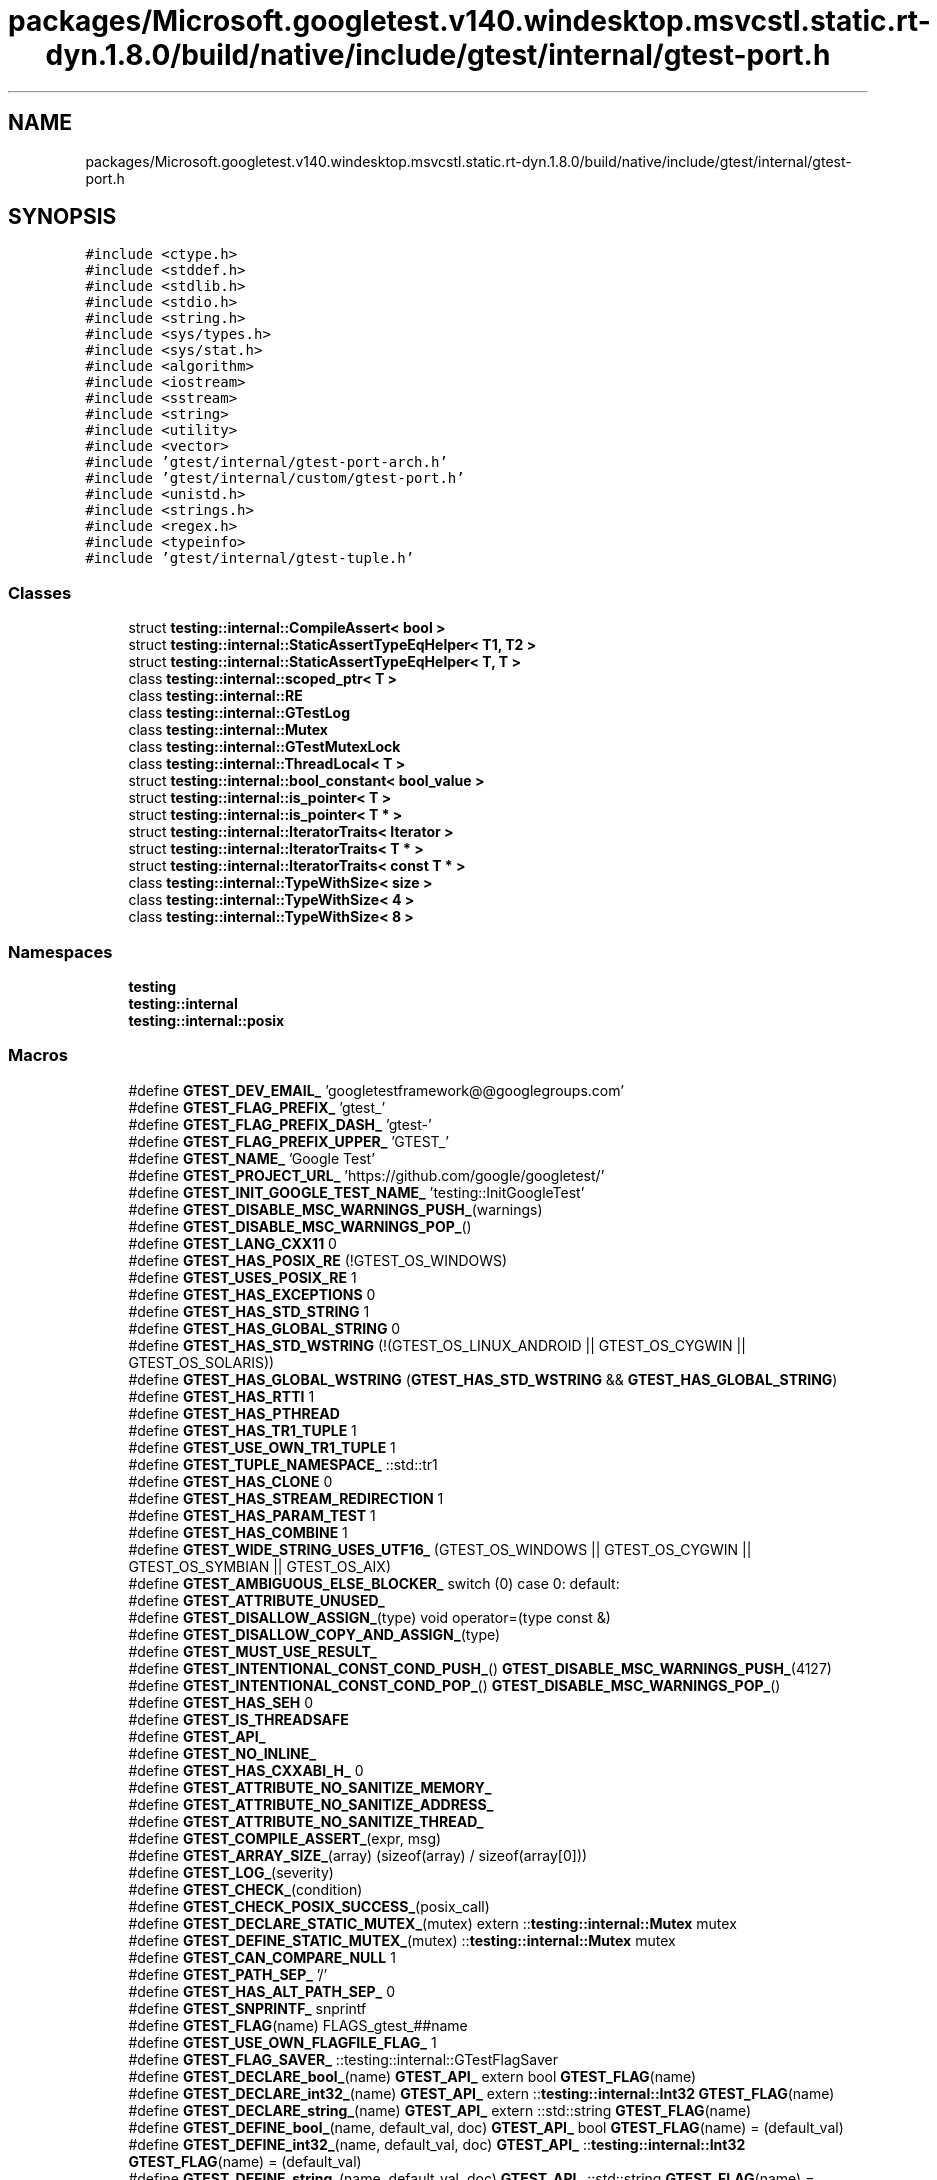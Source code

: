 .TH "packages/Microsoft.googletest.v140.windesktop.msvcstl.static.rt-dyn.1.8.0/build/native/include/gtest/internal/gtest-port.h" 3 "Tue Jun 4 2019" "Context-Free Grammars" \" -*- nroff -*-
.ad l
.nh
.SH NAME
packages/Microsoft.googletest.v140.windesktop.msvcstl.static.rt-dyn.1.8.0/build/native/include/gtest/internal/gtest-port.h
.SH SYNOPSIS
.br
.PP
\fC#include <ctype\&.h>\fP
.br
\fC#include <stddef\&.h>\fP
.br
\fC#include <stdlib\&.h>\fP
.br
\fC#include <stdio\&.h>\fP
.br
\fC#include <string\&.h>\fP
.br
\fC#include <sys/types\&.h>\fP
.br
\fC#include <sys/stat\&.h>\fP
.br
\fC#include <algorithm>\fP
.br
\fC#include <iostream>\fP
.br
\fC#include <sstream>\fP
.br
\fC#include <string>\fP
.br
\fC#include <utility>\fP
.br
\fC#include <vector>\fP
.br
\fC#include 'gtest/internal/gtest\-port\-arch\&.h'\fP
.br
\fC#include 'gtest/internal/custom/gtest\-port\&.h'\fP
.br
\fC#include <unistd\&.h>\fP
.br
\fC#include <strings\&.h>\fP
.br
\fC#include <regex\&.h>\fP
.br
\fC#include <typeinfo>\fP
.br
\fC#include 'gtest/internal/gtest\-tuple\&.h'\fP
.br

.SS "Classes"

.in +1c
.ti -1c
.RI "struct \fBtesting::internal::CompileAssert< bool >\fP"
.br
.ti -1c
.RI "struct \fBtesting::internal::StaticAssertTypeEqHelper< T1, T2 >\fP"
.br
.ti -1c
.RI "struct \fBtesting::internal::StaticAssertTypeEqHelper< T, T >\fP"
.br
.ti -1c
.RI "class \fBtesting::internal::scoped_ptr< T >\fP"
.br
.ti -1c
.RI "class \fBtesting::internal::RE\fP"
.br
.ti -1c
.RI "class \fBtesting::internal::GTestLog\fP"
.br
.ti -1c
.RI "class \fBtesting::internal::Mutex\fP"
.br
.ti -1c
.RI "class \fBtesting::internal::GTestMutexLock\fP"
.br
.ti -1c
.RI "class \fBtesting::internal::ThreadLocal< T >\fP"
.br
.ti -1c
.RI "struct \fBtesting::internal::bool_constant< bool_value >\fP"
.br
.ti -1c
.RI "struct \fBtesting::internal::is_pointer< T >\fP"
.br
.ti -1c
.RI "struct \fBtesting::internal::is_pointer< T * >\fP"
.br
.ti -1c
.RI "struct \fBtesting::internal::IteratorTraits< Iterator >\fP"
.br
.ti -1c
.RI "struct \fBtesting::internal::IteratorTraits< T * >\fP"
.br
.ti -1c
.RI "struct \fBtesting::internal::IteratorTraits< const T * >\fP"
.br
.ti -1c
.RI "class \fBtesting::internal::TypeWithSize< size >\fP"
.br
.ti -1c
.RI "class \fBtesting::internal::TypeWithSize< 4 >\fP"
.br
.ti -1c
.RI "class \fBtesting::internal::TypeWithSize< 8 >\fP"
.br
.in -1c
.SS "Namespaces"

.in +1c
.ti -1c
.RI " \fBtesting\fP"
.br
.ti -1c
.RI " \fBtesting::internal\fP"
.br
.ti -1c
.RI " \fBtesting::internal::posix\fP"
.br
.in -1c
.SS "Macros"

.in +1c
.ti -1c
.RI "#define \fBGTEST_DEV_EMAIL_\fP   'googletestframework@@googlegroups\&.com'"
.br
.ti -1c
.RI "#define \fBGTEST_FLAG_PREFIX_\fP   'gtest_'"
.br
.ti -1c
.RI "#define \fBGTEST_FLAG_PREFIX_DASH_\fP   'gtest\-'"
.br
.ti -1c
.RI "#define \fBGTEST_FLAG_PREFIX_UPPER_\fP   'GTEST_'"
.br
.ti -1c
.RI "#define \fBGTEST_NAME_\fP   'Google Test'"
.br
.ti -1c
.RI "#define \fBGTEST_PROJECT_URL_\fP   'https://github\&.com/google/googletest/'"
.br
.ti -1c
.RI "#define \fBGTEST_INIT_GOOGLE_TEST_NAME_\fP   'testing::InitGoogleTest'"
.br
.ti -1c
.RI "#define \fBGTEST_DISABLE_MSC_WARNINGS_PUSH_\fP(warnings)"
.br
.ti -1c
.RI "#define \fBGTEST_DISABLE_MSC_WARNINGS_POP_\fP()"
.br
.ti -1c
.RI "#define \fBGTEST_LANG_CXX11\fP   0"
.br
.ti -1c
.RI "#define \fBGTEST_HAS_POSIX_RE\fP   (!GTEST_OS_WINDOWS)"
.br
.ti -1c
.RI "#define \fBGTEST_USES_POSIX_RE\fP   1"
.br
.ti -1c
.RI "#define \fBGTEST_HAS_EXCEPTIONS\fP   0"
.br
.ti -1c
.RI "#define \fBGTEST_HAS_STD_STRING\fP   1"
.br
.ti -1c
.RI "#define \fBGTEST_HAS_GLOBAL_STRING\fP   0"
.br
.ti -1c
.RI "#define \fBGTEST_HAS_STD_WSTRING\fP   (!(GTEST_OS_LINUX_ANDROID || GTEST_OS_CYGWIN || GTEST_OS_SOLARIS))"
.br
.ti -1c
.RI "#define \fBGTEST_HAS_GLOBAL_WSTRING\fP   (\fBGTEST_HAS_STD_WSTRING\fP && \fBGTEST_HAS_GLOBAL_STRING\fP)"
.br
.ti -1c
.RI "#define \fBGTEST_HAS_RTTI\fP   1"
.br
.ti -1c
.RI "#define \fBGTEST_HAS_PTHREAD\fP"
.br
.ti -1c
.RI "#define \fBGTEST_HAS_TR1_TUPLE\fP   1"
.br
.ti -1c
.RI "#define \fBGTEST_USE_OWN_TR1_TUPLE\fP   1"
.br
.ti -1c
.RI "#define \fBGTEST_TUPLE_NAMESPACE_\fP   ::std::tr1"
.br
.ti -1c
.RI "#define \fBGTEST_HAS_CLONE\fP   0"
.br
.ti -1c
.RI "#define \fBGTEST_HAS_STREAM_REDIRECTION\fP   1"
.br
.ti -1c
.RI "#define \fBGTEST_HAS_PARAM_TEST\fP   1"
.br
.ti -1c
.RI "#define \fBGTEST_HAS_COMBINE\fP   1"
.br
.ti -1c
.RI "#define \fBGTEST_WIDE_STRING_USES_UTF16_\fP   (GTEST_OS_WINDOWS || GTEST_OS_CYGWIN || GTEST_OS_SYMBIAN || GTEST_OS_AIX)"
.br
.ti -1c
.RI "#define \fBGTEST_AMBIGUOUS_ELSE_BLOCKER_\fP   switch (0) case 0: default:"
.br
.ti -1c
.RI "#define \fBGTEST_ATTRIBUTE_UNUSED_\fP"
.br
.ti -1c
.RI "#define \fBGTEST_DISALLOW_ASSIGN_\fP(type)   void operator=(type const &)"
.br
.ti -1c
.RI "#define \fBGTEST_DISALLOW_COPY_AND_ASSIGN_\fP(type)"
.br
.ti -1c
.RI "#define \fBGTEST_MUST_USE_RESULT_\fP"
.br
.ti -1c
.RI "#define \fBGTEST_INTENTIONAL_CONST_COND_PUSH_\fP()   \fBGTEST_DISABLE_MSC_WARNINGS_PUSH_\fP(4127)"
.br
.ti -1c
.RI "#define \fBGTEST_INTENTIONAL_CONST_COND_POP_\fP()   \fBGTEST_DISABLE_MSC_WARNINGS_POP_\fP()"
.br
.ti -1c
.RI "#define \fBGTEST_HAS_SEH\fP   0"
.br
.ti -1c
.RI "#define \fBGTEST_IS_THREADSAFE\fP"
.br
.ti -1c
.RI "#define \fBGTEST_API_\fP"
.br
.ti -1c
.RI "#define \fBGTEST_NO_INLINE_\fP"
.br
.ti -1c
.RI "#define \fBGTEST_HAS_CXXABI_H_\fP   0"
.br
.ti -1c
.RI "#define \fBGTEST_ATTRIBUTE_NO_SANITIZE_MEMORY_\fP"
.br
.ti -1c
.RI "#define \fBGTEST_ATTRIBUTE_NO_SANITIZE_ADDRESS_\fP"
.br
.ti -1c
.RI "#define \fBGTEST_ATTRIBUTE_NO_SANITIZE_THREAD_\fP"
.br
.ti -1c
.RI "#define \fBGTEST_COMPILE_ASSERT_\fP(expr,  msg)"
.br
.ti -1c
.RI "#define \fBGTEST_ARRAY_SIZE_\fP(array)   (sizeof(array) / sizeof(array[0]))"
.br
.ti -1c
.RI "#define \fBGTEST_LOG_\fP(severity)"
.br
.ti -1c
.RI "#define \fBGTEST_CHECK_\fP(condition)"
.br
.ti -1c
.RI "#define \fBGTEST_CHECK_POSIX_SUCCESS_\fP(posix_call)"
.br
.ti -1c
.RI "#define \fBGTEST_DECLARE_STATIC_MUTEX_\fP(mutex)   extern ::\fBtesting::internal::Mutex\fP mutex"
.br
.ti -1c
.RI "#define \fBGTEST_DEFINE_STATIC_MUTEX_\fP(mutex)   ::\fBtesting::internal::Mutex\fP mutex"
.br
.ti -1c
.RI "#define \fBGTEST_CAN_COMPARE_NULL\fP   1"
.br
.ti -1c
.RI "#define \fBGTEST_PATH_SEP_\fP   '/'"
.br
.ti -1c
.RI "#define \fBGTEST_HAS_ALT_PATH_SEP_\fP   0"
.br
.ti -1c
.RI "#define \fBGTEST_SNPRINTF_\fP   snprintf"
.br
.ti -1c
.RI "#define \fBGTEST_FLAG\fP(name)   FLAGS_gtest_##name"
.br
.ti -1c
.RI "#define \fBGTEST_USE_OWN_FLAGFILE_FLAG_\fP   1"
.br
.ti -1c
.RI "#define \fBGTEST_FLAG_SAVER_\fP   ::testing::internal::GTestFlagSaver"
.br
.ti -1c
.RI "#define \fBGTEST_DECLARE_bool_\fP(name)   \fBGTEST_API_\fP extern bool \fBGTEST_FLAG\fP(name)"
.br
.ti -1c
.RI "#define \fBGTEST_DECLARE_int32_\fP(name)   \fBGTEST_API_\fP extern ::\fBtesting::internal::Int32\fP \fBGTEST_FLAG\fP(name)"
.br
.ti -1c
.RI "#define \fBGTEST_DECLARE_string_\fP(name)   \fBGTEST_API_\fP extern ::std::string \fBGTEST_FLAG\fP(name)"
.br
.ti -1c
.RI "#define \fBGTEST_DEFINE_bool_\fP(name,  default_val,  doc)   \fBGTEST_API_\fP bool \fBGTEST_FLAG\fP(name) = (default_val)"
.br
.ti -1c
.RI "#define \fBGTEST_DEFINE_int32_\fP(name,  default_val,  doc)   \fBGTEST_API_\fP ::\fBtesting::internal::Int32\fP \fBGTEST_FLAG\fP(name) = (default_val)"
.br
.ti -1c
.RI "#define \fBGTEST_DEFINE_string_\fP(name,  default_val,  doc)   \fBGTEST_API_\fP ::std::string \fBGTEST_FLAG\fP(name) = (default_val)"
.br
.ti -1c
.RI "#define \fBGTEST_EXCLUSIVE_LOCK_REQUIRED_\fP(locks)"
.br
.ti -1c
.RI "#define \fBGTEST_LOCK_EXCLUDED_\fP(locks)"
.br
.in -1c
.SS "Typedefs"

.in +1c
.ti -1c
.RI "typedef ::std::string \fBtesting::internal::string\fP"
.br
.ti -1c
.RI "typedef ::std::wstring \fBtesting::internal::wstring\fP"
.br
.ti -1c
.RI "typedef GTestMutexLock \fBtesting::internal::MutexLock\fP"
.br
.ti -1c
.RI "typedef bool_constant< false > \fBtesting::internal::false_type\fP"
.br
.ti -1c
.RI "typedef bool_constant< true > \fBtesting::internal::true_type\fP"
.br
.ti -1c
.RI "typedef long long \fBtesting::internal::BiggestInt\fP"
.br
.ti -1c
.RI "typedef struct stat \fBtesting::internal::posix::StatStruct\fP"
.br
.ti -1c
.RI "typedef TypeWithSize< 4 >::Int \fBtesting::internal::Int32\fP"
.br
.ti -1c
.RI "typedef TypeWithSize< 4 >::UInt \fBtesting::internal::UInt32\fP"
.br
.ti -1c
.RI "typedef TypeWithSize< 8 >::Int \fBtesting::internal::Int64\fP"
.br
.ti -1c
.RI "typedef TypeWithSize< 8 >::UInt \fBtesting::internal::UInt64\fP"
.br
.ti -1c
.RI "typedef TypeWithSize< 8 >::Int \fBtesting::internal::TimeInMillis\fP"
.br
.in -1c
.SS "Enumerations"

.in +1c
.ti -1c
.RI "enum \fBtesting::internal::GTestLogSeverity\fP { \fBtesting::internal::GTEST_INFO\fP, \fBtesting::internal::GTEST_WARNING\fP, \fBtesting::internal::GTEST_ERROR\fP, \fBtesting::internal::GTEST_FATAL\fP }"
.br
.in -1c
.SS "Functions"

.in +1c
.ti -1c
.RI "\fBGTEST_API_\fP bool \fBtesting::internal::IsTrue\fP (bool condition)"
.br
.ti -1c
.RI "\fBGTEST_API_\fP ::std::string \fBtesting::internal::FormatFileLocation\fP (const char *file, int line)"
.br
.ti -1c
.RI "\fBGTEST_API_\fP ::std::string \fBtesting::internal::FormatCompilerIndependentFileLocation\fP (const char *file, int line)"
.br
.ti -1c
.RI "void \fBtesting::internal::LogToStderr\fP ()"
.br
.ti -1c
.RI "void \fBtesting::internal::FlushInfoLog\fP ()"
.br
.ti -1c
.RI "template<typename T > const T & \fBtesting::internal::move\fP (const T &t)"
.br
.ti -1c
.RI "template<typename To > To \fBtesting::internal::ImplicitCast_\fP (To x)"
.br
.ti -1c
.RI "template<typename To , typename From > To \fBtesting::internal::DownCast_\fP (From *f)"
.br
.ti -1c
.RI "template<class Derived , class Base > Derived * \fBtesting::internal::CheckedDowncastToActualType\fP (Base *base)"
.br
.ti -1c
.RI "\fBGTEST_API_\fP void \fBtesting::internal::CaptureStdout\fP ()"
.br
.ti -1c
.RI "\fBGTEST_API_\fP std::string \fBtesting::internal::GetCapturedStdout\fP ()"
.br
.ti -1c
.RI "\fBGTEST_API_\fP void \fBtesting::internal::CaptureStderr\fP ()"
.br
.ti -1c
.RI "\fBGTEST_API_\fP std::string \fBtesting::internal::GetCapturedStderr\fP ()"
.br
.ti -1c
.RI "\fBGTEST_API_\fP std::string \fBtesting::internal::TempDir\fP ()"
.br
.ti -1c
.RI "\fBGTEST_API_\fP size_t \fBtesting::internal::GetFileSize\fP (FILE *file)"
.br
.ti -1c
.RI "\fBGTEST_API_\fP std::string \fBtesting::internal::ReadEntireFile\fP (FILE *file)"
.br
.ti -1c
.RI "\fBGTEST_API_\fP const ::std::vector< \fBtesting::internal::string\fP > & \fBtesting::internal::GetArgvs\fP ()"
.br
.ti -1c
.RI "\fBGTEST_API_\fP size_t \fBtesting::internal::GetThreadCount\fP ()"
.br
.ti -1c
.RI "bool \fBtesting::internal::IsAlpha\fP (char ch)"
.br
.ti -1c
.RI "bool \fBtesting::internal::IsAlNum\fP (char ch)"
.br
.ti -1c
.RI "bool \fBtesting::internal::IsDigit\fP (char ch)"
.br
.ti -1c
.RI "bool \fBtesting::internal::IsLower\fP (char ch)"
.br
.ti -1c
.RI "bool \fBtesting::internal::IsSpace\fP (char ch)"
.br
.ti -1c
.RI "bool \fBtesting::internal::IsUpper\fP (char ch)"
.br
.ti -1c
.RI "bool \fBtesting::internal::IsXDigit\fP (char ch)"
.br
.ti -1c
.RI "bool \fBtesting::internal::IsXDigit\fP (wchar_t ch)"
.br
.ti -1c
.RI "char \fBtesting::internal::ToLower\fP (char ch)"
.br
.ti -1c
.RI "char \fBtesting::internal::ToUpper\fP (char ch)"
.br
.ti -1c
.RI "std::string \fBtesting::internal::StripTrailingSpaces\fP (std::string str)"
.br
.ti -1c
.RI "int \fBtesting::internal::posix::FileNo\fP (FILE *file)"
.br
.ti -1c
.RI "int \fBtesting::internal::posix::IsATTY\fP (int fd)"
.br
.ti -1c
.RI "int \fBtesting::internal::posix::Stat\fP (const char *path, StatStruct *buf)"
.br
.ti -1c
.RI "int \fBtesting::internal::posix::StrCaseCmp\fP (const char *s1, const char *s2)"
.br
.ti -1c
.RI "char * \fBtesting::internal::posix::StrDup\fP (const char *src)"
.br
.ti -1c
.RI "int \fBtesting::internal::posix::RmDir\fP (const char *dir)"
.br
.ti -1c
.RI "bool \fBtesting::internal::posix::IsDir\fP (const StatStruct &st)"
.br
.ti -1c
.RI "const char * \fBtesting::internal::posix::StrNCpy\fP (char *dest, const char *src, size_t n)"
.br
.ti -1c
.RI "int \fBtesting::internal::posix::ChDir\fP (const char *dir)"
.br
.ti -1c
.RI "FILE * \fBtesting::internal::posix::FOpen\fP (const char *path, const char *mode)"
.br
.ti -1c
.RI "FILE * \fBtesting::internal::posix::FReopen\fP (const char *path, const char *mode, FILE *stream)"
.br
.ti -1c
.RI "FILE * \fBtesting::internal::posix::FDOpen\fP (int fd, const char *mode)"
.br
.ti -1c
.RI "int \fBtesting::internal::posix::FClose\fP (FILE *fp)"
.br
.ti -1c
.RI "int \fBtesting::internal::posix::Read\fP (int fd, void *buf, unsigned int count)"
.br
.ti -1c
.RI "int \fBtesting::internal::posix::Write\fP (int fd, const void *buf, unsigned int count)"
.br
.ti -1c
.RI "int \fBtesting::internal::posix::Close\fP (int fd)"
.br
.ti -1c
.RI "const char * \fBtesting::internal::posix::StrError\fP (int errnum)"
.br
.ti -1c
.RI "const char * \fBtesting::internal::posix::GetEnv\fP (const char *name)"
.br
.ti -1c
.RI "void \fBtesting::internal::posix::Abort\fP ()"
.br
.ti -1c
.RI "bool \fBtesting::internal::ParseInt32\fP (const Message &src_text, const char *str, Int32 *value)"
.br
.ti -1c
.RI "bool \fBtesting::internal::BoolFromGTestEnv\fP (const char *flag, bool default_val)"
.br
.ti -1c
.RI "\fBGTEST_API_\fP Int32 \fBtesting::internal::Int32FromGTestEnv\fP (const char *flag, Int32 default_val)"
.br
.ti -1c
.RI "std::string \fBtesting::internal::StringFromGTestEnv\fP (const char *flag, const char *default_val)"
.br
.in -1c
.SS "Variables"

.in +1c
.ti -1c
.RI "const BiggestInt \fBtesting::internal::kMaxBiggestInt\fP"
.br
.in -1c
.SH "Macro Definition Documentation"
.PP 
.SS "#define GTEST_AMBIGUOUS_ELSE_BLOCKER_   switch (0) case 0: default:"

.SS "#define GTEST_API_"

.SS "#define GTEST_ARRAY_SIZE_(array)   (sizeof(array) / sizeof(array[0]))"

.SS "#define GTEST_ATTRIBUTE_NO_SANITIZE_ADDRESS_"

.SS "#define GTEST_ATTRIBUTE_NO_SANITIZE_MEMORY_"

.SS "#define GTEST_ATTRIBUTE_NO_SANITIZE_THREAD_"

.SS "#define GTEST_ATTRIBUTE_UNUSED_"

.SS "#define GTEST_CAN_COMPARE_NULL   1"

.SS "#define GTEST_CHECK_(condition)"
\fBValue:\fP
.PP
.nf
GTEST_AMBIGUOUS_ELSE_BLOCKER_ \
    if (::testing::internal::IsTrue(condition)) \
      ; \\
    else \\
      GTEST_LOG_(FATAL) << "Condition " #condition " failed\&. "
.fi
.SS "#define GTEST_CHECK_POSIX_SUCCESS_(posix_call)"
\fBValue:\fP
.PP
.nf
if (const int gtest_error = (posix_call)) \
    GTEST_LOG_(FATAL) << #posix_call << "failed with error " \
                      << gtest_error
.fi
.SS "#define GTEST_COMPILE_ASSERT_(expr, msg)"
\fBValue:\fP
.PP
.nf
typedef ::testing::internal::CompileAssert<(static_cast<bool>(expr))> \
      msg[static_cast<bool>(expr) ? 1 : -1] GTEST_ATTRIBUTE_UNUSED_
.fi
.SS "#define GTEST_DECLARE_bool_(name)   \fBGTEST_API_\fP extern bool \fBGTEST_FLAG\fP(name)"

.SS "#define GTEST_DECLARE_int32_(name)   \fBGTEST_API_\fP extern ::\fBtesting::internal::Int32\fP \fBGTEST_FLAG\fP(name)"

.SS "#define GTEST_DECLARE_STATIC_MUTEX_(mutex)   extern ::\fBtesting::internal::Mutex\fP mutex"

.SS "#define GTEST_DECLARE_string_(name)   \fBGTEST_API_\fP extern ::std::string \fBGTEST_FLAG\fP(name)"

.SS "#define GTEST_DEFINE_bool_(name, default_val, doc)   \fBGTEST_API_\fP bool \fBGTEST_FLAG\fP(name) = (default_val)"

.SS "#define GTEST_DEFINE_int32_(name, default_val, doc)   \fBGTEST_API_\fP ::\fBtesting::internal::Int32\fP \fBGTEST_FLAG\fP(name) = (default_val)"

.SS "#define GTEST_DEFINE_STATIC_MUTEX_(mutex)   ::\fBtesting::internal::Mutex\fP mutex"

.SS "#define GTEST_DEFINE_string_(name, default_val, doc)   \fBGTEST_API_\fP ::std::string \fBGTEST_FLAG\fP(name) = (default_val)"

.SS "#define GTEST_DEV_EMAIL_   'googletestframework@@googlegroups\&.com'"

.SS "#define GTEST_DISABLE_MSC_WARNINGS_POP_()"

.SS "#define GTEST_DISABLE_MSC_WARNINGS_PUSH_(warnings)"

.SS "#define GTEST_DISALLOW_ASSIGN_(type)   void operator=(type const &)"

.SS "#define GTEST_DISALLOW_COPY_AND_ASSIGN_(type)"
\fBValue:\fP
.PP
.nf
type(type const &);\
  GTEST_DISALLOW_ASSIGN_(type)
.fi
.SS "#define GTEST_EXCLUSIVE_LOCK_REQUIRED_(locks)"

.SS "#define GTEST_FLAG(name)   FLAGS_gtest_##name"

.SS "#define GTEST_FLAG_PREFIX_   'gtest_'"

.SS "#define GTEST_FLAG_PREFIX_DASH_   'gtest\-'"

.SS "#define GTEST_FLAG_PREFIX_UPPER_   'GTEST_'"

.SS "#define GTEST_FLAG_SAVER_   ::testing::internal::GTestFlagSaver"

.SS "#define GTEST_HAS_ALT_PATH_SEP_   0"

.SS "#define GTEST_HAS_CLONE   0"

.SS "#define GTEST_HAS_COMBINE   1"

.SS "#define GTEST_HAS_CXXABI_H_   0"

.SS "#define GTEST_HAS_EXCEPTIONS   0"

.SS "#define GTEST_HAS_GLOBAL_STRING   0"

.SS "#define GTEST_HAS_GLOBAL_WSTRING   (\fBGTEST_HAS_STD_WSTRING\fP && \fBGTEST_HAS_GLOBAL_STRING\fP)"

.SS "#define GTEST_HAS_PARAM_TEST   1"

.SS "#define GTEST_HAS_POSIX_RE   (!GTEST_OS_WINDOWS)"

.SS "#define GTEST_HAS_PTHREAD"
\fBValue:\fP
.PP
.nf
(GTEST_OS_LINUX || GTEST_OS_MAC || GTEST_OS_HPUX \
    || GTEST_OS_QNX || GTEST_OS_FREEBSD || GTEST_OS_NACL)
.fi
.SS "#define GTEST_HAS_RTTI   1"

.SS "#define GTEST_HAS_SEH   0"

.SS "#define GTEST_HAS_STD_STRING   1"

.SS "#define GTEST_HAS_STD_WSTRING   (!(GTEST_OS_LINUX_ANDROID || GTEST_OS_CYGWIN || GTEST_OS_SOLARIS))"

.SS "#define GTEST_HAS_STREAM_REDIRECTION   1"

.SS "#define GTEST_HAS_TR1_TUPLE   1"

.SS "#define GTEST_INIT_GOOGLE_TEST_NAME_   'testing::InitGoogleTest'"

.SS "#define GTEST_INTENTIONAL_CONST_COND_POP_()   \fBGTEST_DISABLE_MSC_WARNINGS_POP_\fP()"

.SS "#define GTEST_INTENTIONAL_CONST_COND_PUSH_()   \fBGTEST_DISABLE_MSC_WARNINGS_PUSH_\fP(4127)"

.SS "#define GTEST_IS_THREADSAFE"
\fBValue:\fP
.PP
.nf
(GTEST_HAS_MUTEX_AND_THREAD_LOCAL_ \
     || (GTEST_OS_WINDOWS && !GTEST_OS_WINDOWS_PHONE && !GTEST_OS_WINDOWS_RT) \
     || GTEST_HAS_PTHREAD)
.fi
.SS "#define GTEST_LANG_CXX11   0"

.SS "#define GTEST_LOCK_EXCLUDED_(locks)"

.SS "#define GTEST_LOG_(severity)"
\fBValue:\fP
.PP
.nf
::testing::internal::GTestLog(::testing::internal::GTEST_##severity, \
                                  __FILE__, __LINE__)\&.GetStream()
.fi
.SS "#define GTEST_MUST_USE_RESULT_"

.SS "#define GTEST_NAME_   'Google Test'"

.SS "#define GTEST_NO_INLINE_"

.SS "#define GTEST_PATH_SEP_   '/'"

.SS "#define GTEST_PROJECT_URL_   'https://github\&.com/google/googletest/'"

.SS "#define GTEST_SNPRINTF_   snprintf"

.SS "#define GTEST_TUPLE_NAMESPACE_   ::std::tr1"

.SS "#define GTEST_USE_OWN_FLAGFILE_FLAG_   1"

.SS "#define GTEST_USE_OWN_TR1_TUPLE   1"

.SS "#define GTEST_USES_POSIX_RE   1"

.SS "#define GTEST_WIDE_STRING_USES_UTF16_   (GTEST_OS_WINDOWS || GTEST_OS_CYGWIN || GTEST_OS_SYMBIAN || GTEST_OS_AIX)"

.SH "Author"
.PP 
Generated automatically by Doxygen for Context-Free Grammars from the source code\&.
